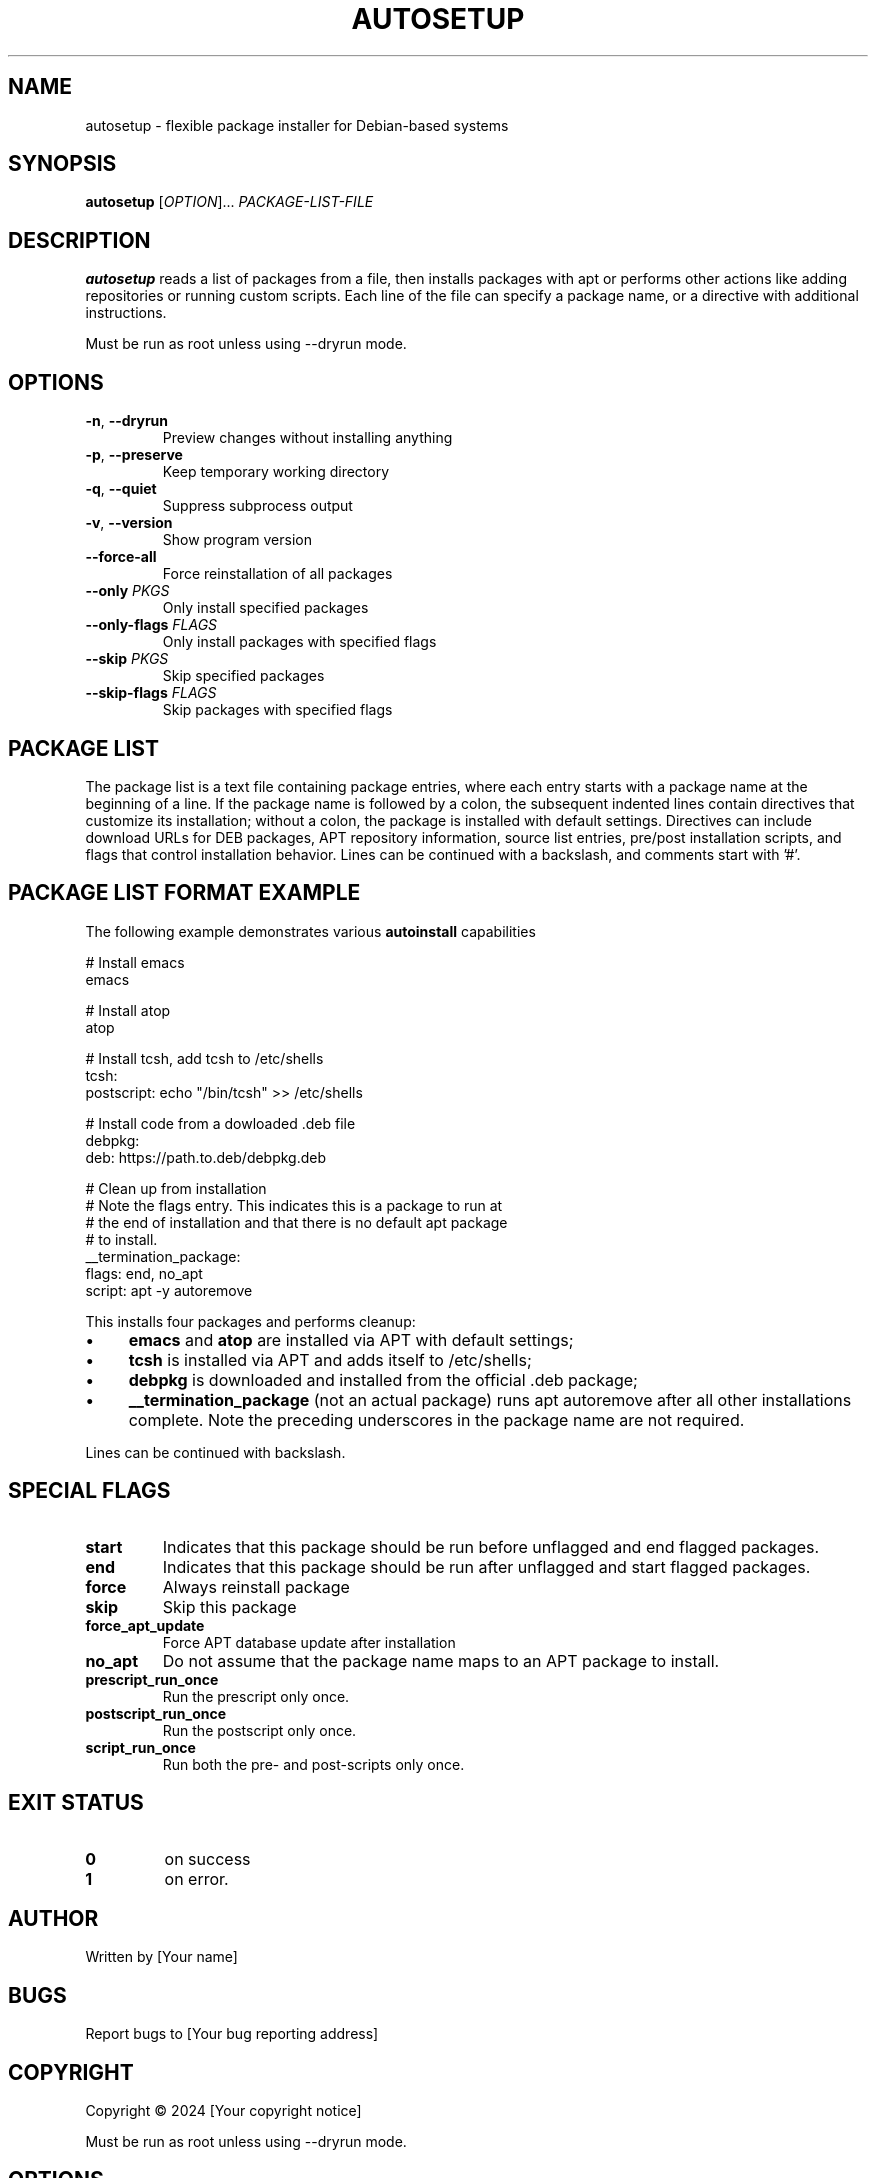 .TH AUTOSETUP 1 "January 2025" "Version 1.1" "User Commands"
.SH NAME
autosetup - flexible package installer for Debian-based systems
.SH SYNOPSIS
.B autosetup
[\fIOPTION\fR]... \fIPACKAGE-LIST-FILE\fR
.SH DESCRIPTION
.B autosetup
reads a list of packages from a file, then installs packages with apt or performs other actions like adding repositories or running custom scripts. Each line of the file can specify a package name, or a directive with additional instructions.
.PP
Must be run as root unless using --dryrun mode.
.SH OPTIONS
.TP
.BR -n ", " --dryrun
Preview changes without installing anything
.TP
.BR -p ", " --preserve
Keep temporary working directory
.TP
.BR -q ", " --quiet
Suppress subprocess output
.TP
.BR -v ", " --version
Show program version
.TP
.BR --force-all
Force reinstallation of all packages
.TP
.BR --only " " \fIPKGS\fR
Only install specified packages
.TP
.BR --only-flags " " \fIFLAGS\fR
Only install packages with specified flags
.TP
.BR --skip " " \fIPKGS\fR
Skip specified packages
.TP
.BR --skip-flags " " \fIFLAGS\fR
Skip packages with specified flags
.SH PACKAGE LIST
The package list is a text file containing package entries, where each entry starts with a package name at the beginning of a line. If the package name is followed by a colon, the subsequent indented lines contain directives that customize its installation; without a colon, the package is installed with default settings. Directives can include download URLs for DEB packages, APT repository information, source list entries, pre/post installation scripts, and flags that control installation behavior. Lines can be continued with a backslash, and comments start with '#'.
.SH PACKAGE LIST FORMAT EXAMPLE
The following example demonstrates various
.B autoinstall
capabilities
.PP
.nf
# Install emacs
emacs

# Install atop
atop

# Install tcsh, add tcsh to /etc/shells
tcsh:
  postscript: echo "/bin/tcsh" >> /etc/shells

# Install code from a dowloaded .deb file
debpkg: 
  deb: https://path.to.deb/debpkg.deb 

# Clean up from installation
# Note the flags entry.  This indicates this is a package to run at 
# the end of installation and that there is no default apt package
# to install.
__termination_package:
  flags: end, no_apt
  script: apt -y autoremove
.fi
.PP
This installs four packages and performs cleanup:
.IP \(bu 4
.B
emacs
and
.B atop
are installed via APT with default settings;
.IP \(bu 4
.B
tcsh
is installed via APT and adds itself to /etc/shells;
.IP \(bu 4
.B
debpkg
is downloaded and installed from the official .deb package;
.IP \(bu 4
.B
__termination_package
(not an actual package) runs
apt autoremove after all other installations complete.  Note the preceding underscores in the package name are not required.
.PP
Lines can be continued with backslash.
.SH SPECIAL FLAGS
.TP
.B start
Indicates that this package should be run before unflagged and end flagged packages.
.TP
.B end
Indicates that this package should be run after unflagged and start flagged packages. 
.TP
.B force
Always reinstall package
.TP
.B skip
Skip this package
.TP
.B force_apt_update
Force APT database update after installation
.TP
.B no_apt
Do not assume that the package name maps to an APT package to install.
.TP
.B prescript_run_once
Run the prescript only once.
.TP
.B postscript_run_once
Run the postscript only once.  
.TP
.B script_run_once
Run both the pre- and post-scripts only once.
.SH EXIT STATUS
.TP
.B 0
on success
.TP
.B 1
on error. 
.SH AUTHOR
Written by [Your name]
.SH BUGS
Report bugs to [Your bug reporting address]
.SH COPYRIGHT
Copyright © 2024 [Your copyright notice]

.PP
Must be run as root unless using --dryrun mode.
.SH OPTIONS
.TP
.BR -n ", " --dryrun
Preview changes without installing anything
.TP
.BR -p ", " --preserve
Keep temporary working directory
.TP
.BR -q ", " --quiet
Suppress subprocess output
.TP
.BR -v ", " --version
Show program version
.TP
.BR --force-all
Force reinstallation of all packages
.TP
.BR --only " " \fIPKGS\fR
Only install specified packages
.TP
.BR --only-flags " " \fIFLAGS\fR
Only install packages with specified flags
.TP
.BR --skip " " \fIPKGS\fR
Skip specified packages
.TP
.BR --skip-flags " " \fIFLAGS\fR
Skip packages with specified flags
.SH PACKAGE LIST FORMAT
The package list file contains package entries with directives:
.PP
.nf
package-name:
flags: flag1, flag2
repo: ppa:user/repository
source: filename content
script: pre-installation-command
postscript: post-installation-command
deb: http://example.com/package.deb
apt: alternative-package-name
.fi
.PP
Lines can be continued with backslash.
.SH SPECIAL FLAGS
.TP
.B start
Install package before regular packages
.TP
.B end
Install package after regular packages
.TP
.B force
Always reinstall package
.TP
.B skip
Skip this package
.TP
.B force_apt_update
Force APT database update
.TP
.B no_apt
Skip APT installation phase
.SH EXIT STATUS
.TP
.B 0
Success
.TP
.B 1
Error occurred
.SH AUTHOR
Written by [Your name]
.SH BUGS
Report bugs to [Your bug reporting address]
.SH COPYRIGHT
Copyright © 2024 [Your copyright notice]
